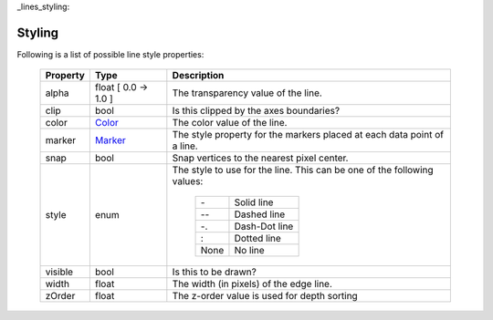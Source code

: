 _lines_styling:

Styling
-------

Following is a list of possible line style properties:

      +--------------+------------------------------------------+----------------------------------------------+
      | **Property** | **Type**                                 | **Description**                              |
      +==============+==========================================+==============================================+
      | alpha        | float     [ 0.0 -> 1.0 ]                 | The transparency value of the line.          |
      +--------------+------------------------------------------+----------------------------------------------+
      | clip         | bool                                     | Is this clipped by the axes boundaries?      |
      +--------------+------------------------------------------+----------------------------------------------+
      | color        | `Color <color.rst>`__                    | The color value of the line.                 |
      +--------------+------------------------------------------+----------------------------------------------+
      | marker       | `Marker <marker.rst>`__                  | The style property for the markers placed at |
      |              |                                          | each data point of a line.                   |
      +--------------+------------------------------------------+----------------------------------------------+
      | snap         | bool                                     | Snap vertices to the nearest pixel center.   |
      +--------------+------------------------------------------+----------------------------------------------+
      | style        | enum                                     | The style to use for the line.  This can be  |
      |              |                                          | one of the following values:                 |
      |              |                                          |                                              |
      |              |                                          |    +------+---------------+                  |
      |              |                                          |    |  \-  | Solid line    |                  |
      |              |                                          |    +------+---------------+                  |
      |              |                                          |    | \-\- | Dashed line   |                  |
      |              |                                          |    +------+---------------+                  |
      |              |                                          |    |  -.  | Dash-Dot line |                  |
      |              |                                          |    +------+---------------+                  |
      |              |                                          |    |   :  | Dotted line   |                  |
      |              |                                          |    +------+---------------+                  |
      |              |                                          |    | None | No line       |                  |
      |              |                                          |    +------+---------------+                  |
      +--------------+------------------------------------------+----------------------------------------------+
      | visible      | bool                                     | Is this to be drawn?                         |
      +--------------+------------------------------------------+----------------------------------------------+
      | width        | float                                    | The width (in pixels) of the edge line.      |
      +--------------+------------------------------------------+----------------------------------------------+
      | zOrder       | float                                    | The z-order value is used for depth sorting  |
      +--------------+------------------------------------------+----------------------------------------------+


